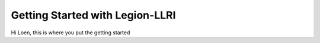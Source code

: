 Getting Started with Legion-LLRI
==================================

Hi Loen, this is where you put the getting started